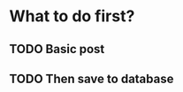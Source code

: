 

# Atlas - custom CSS along with Garden
* What to do first?
** TODO Basic post
** TODO Then save to database
